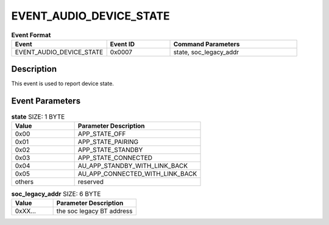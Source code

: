 .. _EVENT_AUDIO_DEVICE_STATE_ref:

EVENT_AUDIO_DEVICE_STATE
########################

.. list-table:: **Event Format**
   :widths: 15 10 20
   :header-rows: 1

   * - Event
     - Event ID
     - Command Parameters
   * - EVENT_AUDIO_DEVICE_STATE
     - 0x0007
     - state, soc_legacy_addr

Description
***********

This event is used to report device state.

Event Parameters
****************

.. list-table:: **state** SIZE: 1 BYTE
   :widths: 15 30
   :header-rows: 1

   * - Value
     - Parameter Description
   * - 0x00
     - APP_STATE_OFF
   * - 0x01
     - APP_STATE_PAIRING
   * - 0x02
     - APP_STATE_STANDBY
   * - 0x03
     - APP_STATE_CONNECTED
   * - 0x04
     - AU_APP_STANDBY_WITH_LINK_BACK
   * - 0x05
     - AU_APP_CONNECTED_WITH_LINK_BACK
   * - others
     - reserved

.. list-table:: **soc_legacy_addr** SIZE: 6 BYTE
   :widths: 15 30
   :header-rows: 1

   * - Value
     - Parameter Description
   * - 0xXX...
     - the soc legacy BT address


